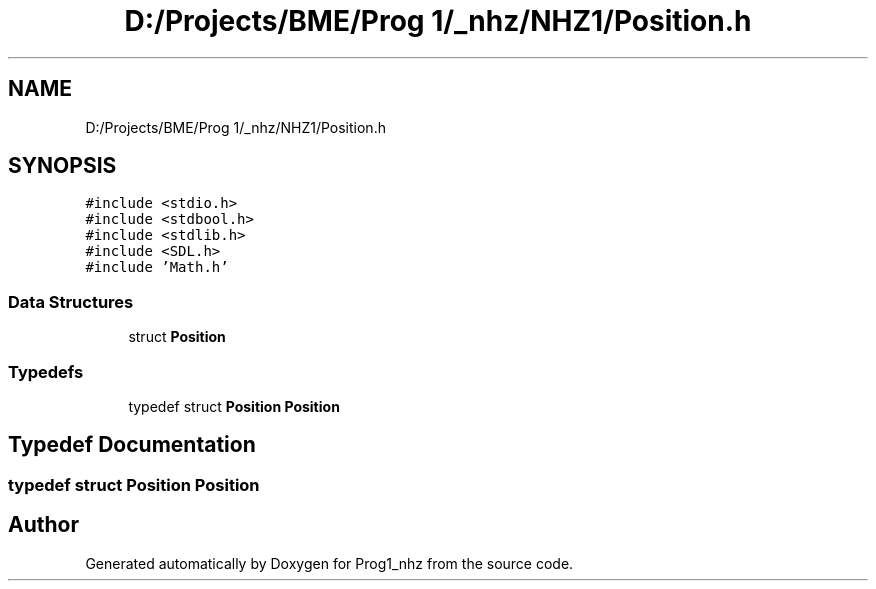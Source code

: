 .TH "D:/Projects/BME/Prog 1/_nhz/NHZ1/Position.h" 3 "Sat Nov 27 2021" "Version 1.02" "Prog1_nhz" \" -*- nroff -*-
.ad l
.nh
.SH NAME
D:/Projects/BME/Prog 1/_nhz/NHZ1/Position.h
.SH SYNOPSIS
.br
.PP
\fC#include <stdio\&.h>\fP
.br
\fC#include <stdbool\&.h>\fP
.br
\fC#include <stdlib\&.h>\fP
.br
\fC#include <SDL\&.h>\fP
.br
\fC#include 'Math\&.h'\fP
.br

.SS "Data Structures"

.in +1c
.ti -1c
.RI "struct \fBPosition\fP"
.br
.in -1c
.SS "Typedefs"

.in +1c
.ti -1c
.RI "typedef struct \fBPosition\fP \fBPosition\fP"
.br
.in -1c
.SH "Typedef Documentation"
.PP 
.SS "typedef struct \fBPosition\fP \fBPosition\fP"

.SH "Author"
.PP 
Generated automatically by Doxygen for Prog1_nhz from the source code\&.
